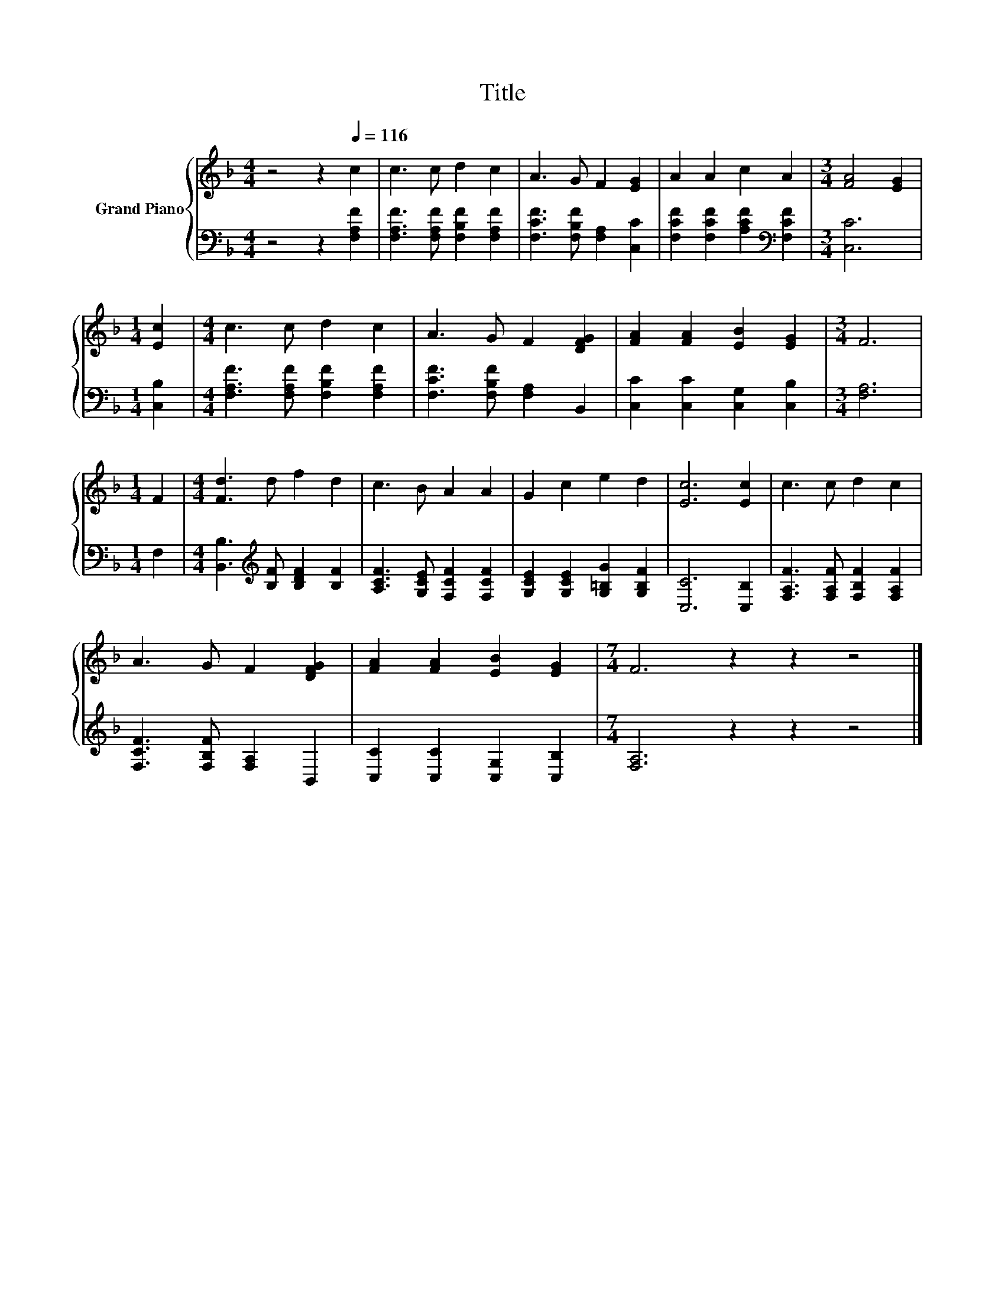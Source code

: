 X:1
T:Title
%%score { 1 | 2 }
L:1/8
M:4/4
K:F
V:1 treble nm="Grand Piano"
V:2 bass 
V:1
 z4 z2[Q:1/4=116] c2 | c3 c d2 c2 | A3 G F2 [EG]2 | A2 A2 c2 A2 |[M:3/4] [FA]4 [EG]2 | %5
[M:1/4] [Ec]2 |[M:4/4] c3 c d2 c2 | A3 G F2 [DFG]2 | [FA]2 [FA]2 [EB]2 [EG]2 |[M:3/4] F6 | %10
[M:1/4] F2 |[M:4/4] [Fd]3 d f2 d2 | c3 B A2 A2 | G2 c2 e2 d2 | [Ec]6 [Ec]2 | c3 c d2 c2 | %16
 A3 G F2 [DFG]2 | [FA]2 [FA]2 [EB]2 [EG]2 |[M:7/4] F6 z2 z2 z4 |] %19
V:2
 z4 z2 [F,A,F]2 | [F,A,F]3 [F,A,F] [F,B,F]2 [F,A,F]2 | [F,CF]3 [F,B,F] [F,A,]2 [C,C]2 | %3
 [F,CF]2 [F,CF]2 [A,CF]2[K:bass] [F,CF]2 |[M:3/4] [C,C]6 |[M:1/4] [C,B,]2 | %6
[M:4/4] [F,A,F]3 [F,A,F] [F,B,F]2 [F,A,F]2 | [F,CF]3 [F,B,F] [F,A,]2 B,,2 | %8
 [C,C]2 [C,C]2 [C,G,]2 [C,B,]2 |[M:3/4] [F,A,]6 |[M:1/4] F,2 | %11
[M:4/4] [B,,B,]3[K:treble] [B,F] [B,DF]2 [B,F]2 | [A,CF]3 [G,CE] [F,CF]2 [F,CF]2 | %13
 [G,CE]2 [G,CE]2 [G,=B,G]2 [G,B,F]2 | [C,C]6 [C,B,]2 | [F,A,F]3 [F,A,F] [F,B,F]2 [F,A,F]2 | %16
 [F,CF]3 [F,B,F] [F,A,]2 B,,2 | [C,C]2 [C,C]2 [C,G,]2 [C,B,]2 |[M:7/4] [F,A,]6 z2 z2 z4 |] %19

